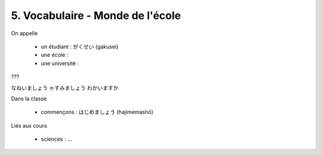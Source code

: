 =============================================================
5. Vocabulaire - Monde de l'école
=============================================================

On appelle

	* un étudiant : がくせい (gakusei)
	* une école :
	* une université :

???

なねいましょう
ゃすみましょう
わかいますか

Dans la classe

	* commençons : はじめましょう (hajimemashō)

Liés aux cours

	* sciences : ...